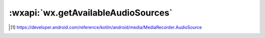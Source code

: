 :wxapi:`wx.getAvailableAudioSources`
============================================

.. function:: wx.getAvailableAudioSources({[success][,fail][,complete  ]})

   .. versionadded: 2.1.0 低版本需做 :ref:`compatibility` 。

   :label: 获取当前支持的音频输入源
   :param function success(res): 接口调用成功的回调函数

     - **audioSources** (*Array.<string>*) - 支持的音频输入源列表，可在 RecorderManager.start() 接口中使用。返回值定义参考 [#l1]_

       - **auto** -	自动设置，默认使用手机麦克风，插上耳麦后自动切换使用耳机麦克风，所有平台适用
       - **buildInMic** -	手机麦克风，仅限 iOS
       - **headsetMic** -	耳机麦克风，仅限 iOS
       - **mic** -	麦克风（没插耳麦时是手机麦克风，插耳麦时是耳机麦克风），仅限 Android
       - **camcorder** -	同 **mic**，适用于录制音视频内容，仅限 Android
       - **voice_communication** -	同 **mic**，适用于实时沟通，仅限 Android
       - **voice_recognition** -	同 **mic**，适用于语音识别，仅限 Android

   :param function fail: 接口调用失败的回调函数
   :param function complete: 接口调用结束的回调函数（调用成功、失败都会执行）


.. [#l1] https://developer.android.com/reference/kotlin/android/media/MediaRecorder.AudioSource